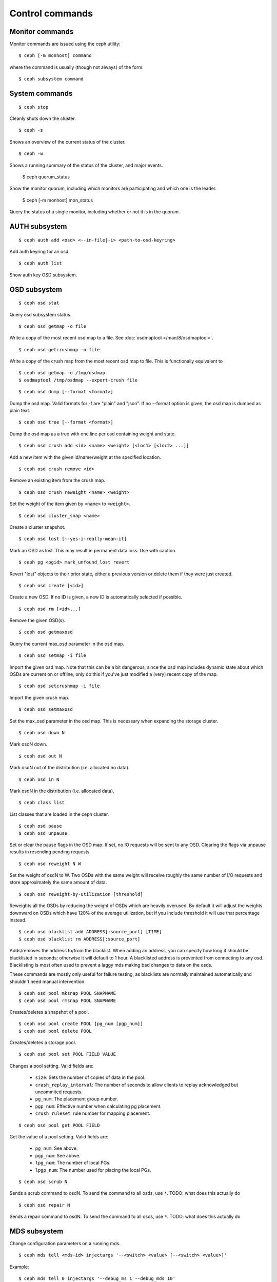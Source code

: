 .. index:: control, commands

=================
 Control commands
=================

Monitor commands
----------------

Monitor commands are issued using the ceph utility::

	$ ceph [-m monhost] command

where the command is usually (though not always) of the form::

	$ ceph subsystem command

System commands
---------------

::

	$ ceph stop

Cleanly shuts down the cluster.  ::

	$ ceph -s

Shows an overview of the current status of the cluster.  ::

	$ ceph -w

Shows a running summary of the status of the cluster, and major events.

	$ ceph quorum_status

Show the monitor quorum, including which monitors are participating and which one
is the leader.

	$ ceph [-m monhost] mon_status

Query the status of a single monitor, including whether or not it is in the quorum.


AUTH subsystem
--------------
::

	$ ceph auth add <osd> <--in-file|-i> <path-to-osd-keyring>

Add auth keyring for an osd.  ::

	$ ceph auth list

Show auth key OSD subsystem.

OSD subsystem
-------------
::

	$ ceph osd stat

Query osd subsystem status. ::

	$ ceph osd getmap -o file

Write a copy of the most recent osd map to a file. See
:doc:`osdmaptool </man/8/osdmaptool>`. ::

	$ ceph osd getcrushmap -o file

Write a copy of the crush map from the most recent osd map to
file. This is functionally equivalent to ::

	$ ceph osd getmap -o /tmp/osdmap
	$ osdmaptool /tmp/osdmap --export-crush file

::

	$ ceph osd dump [--format <format>]

Dump the osd map. Valid formats for -f are "plain" and "json". If no
--format option is given, the osd map is dumped as plain text. ::

	$ ceph osd tree [--format <format>]

Dump the osd map as a tree with one line per osd containing weight
and state. ::

	$ ceph osd crush add <id> <name> <weight> [<loc1> [<loc2> ...]]

Add a new item with the given id/name/weight at the specified
location. ::

	$ ceph osd crush remove <id>

Remove an existing item from the crush map. ::

	$ ceph osd crush reweight <name> <weight>

Set the weight of the item given by ``<name>`` to ``<weight>``. ::

	$ ceph osd cluster_snap <name>

Create a cluster snapshot. ::

	$ ceph osd lost [--yes-i-really-mean-it]

Mark an OSD as lost. This may result in permanent data loss. Use with caution. ::

        $ ceph pg <pgid> mark_unfound_lost revert

Revert "lost" objects to their prior state, either a previous version
or delete them if they were just created. ::

	$ ceph osd create [<id>]

Create a new OSD. If no ID is given, a new ID is automatically selected
if possible. ::

	$ ceph osd rm [<id>...]

Remove the given OSD(s). ::

	$ ceph osd getmaxosd

Query the current max_osd parameter in the osd map. ::

	$ ceph osd setmap -i file

Import the given osd map. Note that this can be a bit dangerous,
since the osd map includes dynamic state about which OSDs are current
on or offline; only do this if you've just modified a (very) recent
copy of the map. ::

	$ ceph osd setcrushmap -i file

Import the given crush map. ::

	$ ceph osd setmaxosd

Set the max_osd parameter in the osd map. This is necessary when
expanding the storage cluster. ::

	$ ceph osd down N

Mark osdN down. ::

	$ ceph osd out N

Mark osdN out of the distribution (i.e. allocated no data). ::

	$ ceph osd in N

Mark osdN in the distribution (i.e. allocated data). ::

	$ ceph class list

List classes that are loaded in the ceph cluster. ::

	$ ceph osd pause
	$ ceph osd unpause

Set or clear the pause flags in the OSD map. If set, no IO requests
will be sent to any OSD. Clearing the flags via unpause results in
resending pending requests. ::

	$ ceph osd reweight N W

Set the weight of osdN to W. Two OSDs with the same weight will receive
roughly the same number of I/O requests and store approximately the
same amount of data. ::

	$ ceph osd reweight-by-utilization [threshold]

Reweights all the OSDs by reducing the weight of OSDs which are
heavily overused. By default it will adjust the weights downward on
OSDs which have 120% of the average utilization, but if you include
threshold it will use that percentage instead. ::

	$ ceph osd blacklist add ADDRESS[:source_port] [TIME]
	$ ceph osd blacklist rm ADDRESS[:source_port]

Adds/removes the address to/from the blacklist. When adding an address,
you can specify how long it should be blacklisted in seconds; otherwise
it will default to 1 hour. A blacklisted address is prevented from
connecting to any osd. Blacklisting is most often used to prevent a
laggy mds making bad changes to data on the osds.

These commands are mostly only useful for failure testing, as
blacklists are normally maintained automatically and shouldn't need
manual intervention. ::

	$ ceph osd pool mksnap POOL SNAPNAME
	$ ceph osd pool rmsnap POOL SNAPNAME

Creates/deletes a snapshot of a pool. ::

	$ ceph osd pool create POOL [pg_num [pgp_num]]
	$ ceph osd pool delete POOL

Creates/deletes a storage pool. ::

	$ ceph osd pool set POOL FIELD VALUE

Changes a pool setting. Valid fields are:

	* ``size``: Sets the number of copies of data in the pool.
	* ``crash_replay_interval``: The number of seconds to allow
	  clients to replay acknowledged but uncommited requests.
	* ``pg_num``: The placement group number.
	* ``pgp_num``: Effective number when calculating pg placement.
	* ``crush_ruleset``: rule number for mapping placement.

::

	$ ceph osd pool get POOL FIELD

Get the value of a pool setting. Valid fields are:

	* ``pg_num``: See above.
	* ``pgp_num``: See above.
	* ``lpg_num``: The number of local PGs.
	* ``lpgp_num``: The number used for placing the local PGs.

::

	$ ceph osd scrub N

Sends a scrub command to osdN. To send the command to all osds, use ``*``.
TODO: what does this actually do ::

	$ ceph osd repair N

Sends a repair command to osdN. To send the command to all osds, use ``*``.
TODO: what does this actually do

MDS subsystem
-------------

Change configuration parameters on a running mds. ::

	$ ceph mds tell <mds-id> injectargs '--<switch> <value> [--<switch> <value>]'

Example::

	$ ceph mds tell 0 injectargs '--debug_ms 1 --debug_mds 10'

Enables debug messages. ::

	$ ceph mds stat

Displays the status of all metadata servers.

.. todo:: ``ceph mds`` subcommands missing docs: set_max_mds, dump, getmap, stop, setmap


Mon subsystem
-------------

Show monitor stats::

	$ ceph mon stat
	2011-12-14 10:40:59.044395 mon <- [mon,stat]
	2011-12-14 10:40:59.057111 mon.1 -> 'e3: 5 mons at {a=10.1.2.3:6789/0,b=10.1.2.4:6789/0,c=10.1.2.5:6789/0,d=10.1.2.6:6789/0,e=10.1.2.7:6789/0}, election epoch 16, quorum 0,1,2,3' (0)

The ``quorum`` list at the end lists monitor nodes that are part of the current quorum.

This is also available more directly::

	$ ./ceph quorum_status
	2011-12-14 10:44:20.417705 mon <- [quorum_status]
	2011-12-14 10:44:20.431890 mon.0 -> '{ "election_epoch": 10,
	  "quorum": [
	        0,
	        1,
	        2],
	  "monmap": { "epoch": 1,
	      "fsid": "444b489c-4f16-4b75-83f0-cb8097468898",
	      "modified": "2011-12-12 13:28:27.505520",
	      "created": "2011-12-12 13:28:27.505520",
	      "mons": [
	            { "rank": 0,
	              "name": "a",
	              "addr": "127.0.0.1:6789\/0"},
	            { "rank": 1,
	              "name": "b",
	              "addr": "127.0.0.1:6790\/0"},
	            { "rank": 2,
	              "name": "c",
	              "addr": "127.0.0.1:6791\/0"}]}}' (0)

The above will block until a quorum is reached.

For a status of just the monitor you connect to (use ``-m HOST:PORT``
to select)::

	$ ./ceph mon_status
	2011-12-14 10:45:30.644414 mon <- [mon_status]
	2011-12-14 10:45:30.644632 mon.0 -> '{ "name": "a",
	  "rank": 0,
	  "state": "leader",
	  "election_epoch": 10,
	  "quorum": [
	        0,
	        1,
	        2],
	  "outside_quorum": [],
	  "monmap": { "epoch": 1,
	      "fsid": "444b489c-4f16-4b75-83f0-cb8097468898",
	      "modified": "2011-12-12 13:28:27.505520",
	      "created": "2011-12-12 13:28:27.505520",
	      "mons": [
	            { "rank": 0,
	              "name": "a",
	              "addr": "127.0.0.1:6789\/0"},
	            { "rank": 1,
	              "name": "b",
	              "addr": "127.0.0.1:6790\/0"},
	            { "rank": 2,
	              "name": "c",
	              "addr": "127.0.0.1:6791\/0"}]}}' (0)

A dump of the monitor state::

	$ ceph mon dump
	2011-12-14 10:43:08.015333 mon <- [mon,dump]
	2011-12-14 10:43:08.015567 mon.0 -> 'dumped monmap epoch 1' (0)
	epoch 1
	fsid 444b489c-4f16-4b75-83f0-cb8097468898
	last_changed 2011-12-12 13:28:27.505520
	created 2011-12-12 13:28:27.505520
	0: 127.0.0.1:6789/0 mon.a
	1: 127.0.0.1:6790/0 mon.b
	2: 127.0.0.1:6791/0 mon.c

